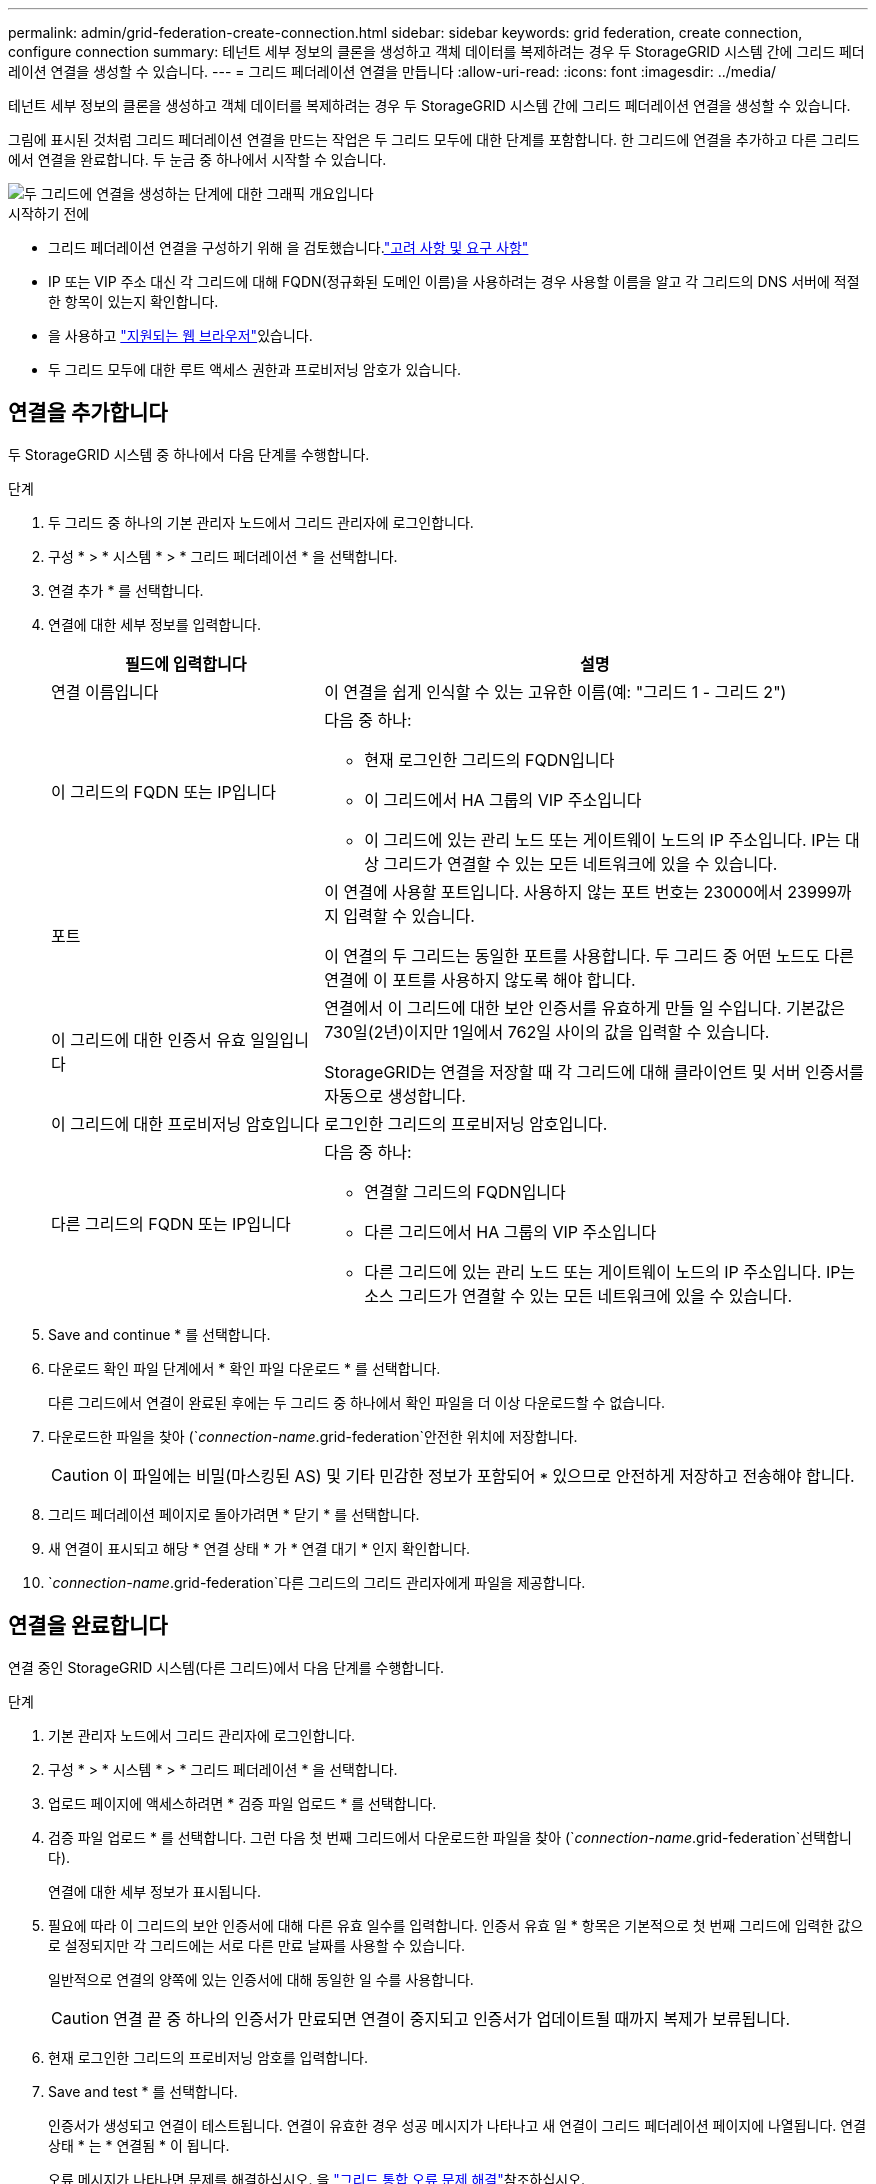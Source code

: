 ---
permalink: admin/grid-federation-create-connection.html 
sidebar: sidebar 
keywords: grid federation, create connection, configure connection 
summary: 테넌트 세부 정보의 클론을 생성하고 객체 데이터를 복제하려는 경우 두 StorageGRID 시스템 간에 그리드 페더레이션 연결을 생성할 수 있습니다. 
---
= 그리드 페더레이션 연결을 만듭니다
:allow-uri-read: 
:icons: font
:imagesdir: ../media/


[role="lead"]
테넌트 세부 정보의 클론을 생성하고 객체 데이터를 복제하려는 경우 두 StorageGRID 시스템 간에 그리드 페더레이션 연결을 생성할 수 있습니다.

그림에 표시된 것처럼 그리드 페더레이션 연결을 만드는 작업은 두 그리드 모두에 대한 단계를 포함합니다. 한 그리드에 연결을 추가하고 다른 그리드에서 연결을 완료합니다. 두 눈금 중 하나에서 시작할 수 있습니다.

image::../media/grid-federation-create-connection.png[두 그리드에 연결을 생성하는 단계에 대한 그래픽 개요입니다]

.시작하기 전에
* 그리드 페더레이션 연결을 구성하기 위해 을 검토했습니다.link:grid-federation-overview.html["고려 사항 및 요구 사항"]
* IP 또는 VIP 주소 대신 각 그리드에 대해 FQDN(정규화된 도메인 이름)을 사용하려는 경우 사용할 이름을 알고 각 그리드의 DNS 서버에 적절한 항목이 있는지 확인합니다.
* 을 사용하고 link:../admin/web-browser-requirements.html["지원되는 웹 브라우저"]있습니다.
* 두 그리드 모두에 대한 루트 액세스 권한과 프로비저닝 암호가 있습니다.




== 연결을 추가합니다

두 StorageGRID 시스템 중 하나에서 다음 단계를 수행합니다.

.단계
. 두 그리드 중 하나의 기본 관리자 노드에서 그리드 관리자에 로그인합니다.
. 구성 * > * 시스템 * > * 그리드 페더레이션 * 을 선택합니다.
. 연결 추가 * 를 선택합니다.
. 연결에 대한 세부 정보를 입력합니다.
+
[cols="1a,2a"]
|===
| 필드에 입력합니다 | 설명 


 a| 
연결 이름입니다
 a| 
이 연결을 쉽게 인식할 수 있는 고유한 이름(예: "그리드 1 - 그리드 2")



 a| 
이 그리드의 FQDN 또는 IP입니다
 a| 
다음 중 하나:

** 현재 로그인한 그리드의 FQDN입니다
** 이 그리드에서 HA 그룹의 VIP 주소입니다
** 이 그리드에 있는 관리 노드 또는 게이트웨이 노드의 IP 주소입니다. IP는 대상 그리드가 연결할 수 있는 모든 네트워크에 있을 수 있습니다.




 a| 
포트
 a| 
이 연결에 사용할 포트입니다. 사용하지 않는 포트 번호는 23000에서 23999까지 입력할 수 있습니다.

이 연결의 두 그리드는 동일한 포트를 사용합니다. 두 그리드 중 어떤 노드도 다른 연결에 이 포트를 사용하지 않도록 해야 합니다.



 a| 
이 그리드에 대한 인증서 유효 일일입니다
 a| 
연결에서 이 그리드에 대한 보안 인증서를 유효하게 만들 일 수입니다. 기본값은 730일(2년)이지만 1일에서 762일 사이의 값을 입력할 수 있습니다.

StorageGRID는 연결을 저장할 때 각 그리드에 대해 클라이언트 및 서버 인증서를 자동으로 생성합니다.



 a| 
이 그리드에 대한 프로비저닝 암호입니다
 a| 
로그인한 그리드의 프로비저닝 암호입니다.



 a| 
다른 그리드의 FQDN 또는 IP입니다
 a| 
다음 중 하나:

** 연결할 그리드의 FQDN입니다
** 다른 그리드에서 HA 그룹의 VIP 주소입니다
** 다른 그리드에 있는 관리 노드 또는 게이트웨이 노드의 IP 주소입니다. IP는 소스 그리드가 연결할 수 있는 모든 네트워크에 있을 수 있습니다.


|===
. Save and continue * 를 선택합니다.
. 다운로드 확인 파일 단계에서 * 확인 파일 다운로드 * 를 선택합니다.
+
다른 그리드에서 연결이 완료된 후에는 두 그리드 중 하나에서 확인 파일을 더 이상 다운로드할 수 없습니다.

. 다운로드한 파일을 찾아 (`_connection-name_.grid-federation`안전한 위치에 저장합니다.
+

CAUTION: 이 파일에는 비밀(마스킹된 AS) 및 기타 민감한 정보가 포함되어 `***` 있으므로 안전하게 저장하고 전송해야 합니다.

. 그리드 페더레이션 페이지로 돌아가려면 * 닫기 * 를 선택합니다.
. 새 연결이 표시되고 해당 * 연결 상태 * 가 * 연결 대기 * 인지 확인합니다.
.  `_connection-name_.grid-federation`다른 그리드의 그리드 관리자에게 파일을 제공합니다.




== 연결을 완료합니다

연결 중인 StorageGRID 시스템(다른 그리드)에서 다음 단계를 수행합니다.

.단계
. 기본 관리자 노드에서 그리드 관리자에 로그인합니다.
. 구성 * > * 시스템 * > * 그리드 페더레이션 * 을 선택합니다.
. 업로드 페이지에 액세스하려면 * 검증 파일 업로드 * 를 선택합니다.
. 검증 파일 업로드 * 를 선택합니다. 그런 다음 첫 번째 그리드에서 다운로드한 파일을 찾아 (`_connection-name_.grid-federation`선택합니다).
+
연결에 대한 세부 정보가 표시됩니다.

. 필요에 따라 이 그리드의 보안 인증서에 대해 다른 유효 일수를 입력합니다. 인증서 유효 일 * 항목은 기본적으로 첫 번째 그리드에 입력한 값으로 설정되지만 각 그리드에는 서로 다른 만료 날짜를 사용할 수 있습니다.
+
일반적으로 연결의 양쪽에 있는 인증서에 대해 동일한 일 수를 사용합니다.

+

CAUTION: 연결 끝 중 하나의 인증서가 만료되면 연결이 중지되고 인증서가 업데이트될 때까지 복제가 보류됩니다.

. 현재 로그인한 그리드의 프로비저닝 암호를 입력합니다.
. Save and test * 를 선택합니다.
+
인증서가 생성되고 연결이 테스트됩니다. 연결이 유효한 경우 성공 메시지가 나타나고 새 연결이 그리드 페더레이션 페이지에 나열됩니다. 연결 상태 * 는 * 연결됨 * 이 됩니다.

+
오류 메시지가 나타나면 문제를 해결하십시오. 을 link:grid-federation-troubleshoot.html["그리드 통합 오류 문제 해결"]참조하십시오.

. 첫 번째 그리드의 그리드 페더레이션 페이지로 이동하여 브라우저를 새로 고칩니다. 연결 상태 * 가 지금 * 연결됨 * 인지 확인합니다.
. 연결이 설정되면 확인 파일의 모든 복사본을 안전하게 삭제합니다.
+
이 연결을 편집하면 새 확인 파일이 생성됩니다. 원본 파일을 다시 사용할 수 없습니다.



.작업을 마친 후
* 에 대한 고려 사항을 link:grid-federation-manage-tenants.html["허용된 테넌트 관리"]검토합니다.
* link:creating-tenant-account.html["하나 이상의 새 테넌트 계정을 생성합니다"]을 클릭하고 * 그리드 페더레이션 연결 사용 * 권한을 할당하고 새 연결을 선택합니다.
* link:grid-federation-manage-connection.html["연결을 관리합니다"] 필요한 경우. 연결 값을 편집하거나, 연결을 테스트하거나, 연결 인증서를 회전하거나, 연결을 제거할 수 있습니다.
* link:../monitor/grid-federation-monitor-connections.html["연결을 모니터링합니다"] 를 일반적인 StorageGRID 모니터링 활동의 일부로 활용합니다.
* link:grid-federation-troubleshoot.html["연결 문제를 해결합니다"]계정 클론 및 교차 그리드 복제와 관련된 경고 및 오류 해결을 포함합니다.

